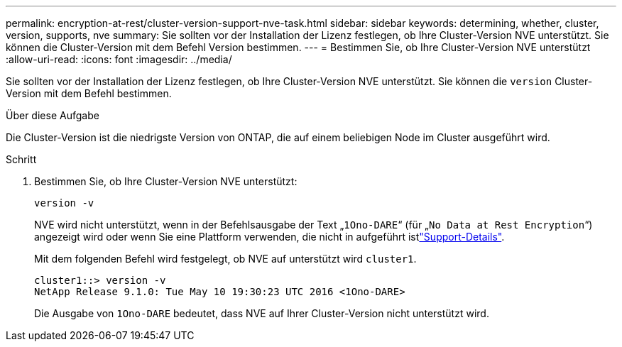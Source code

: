 ---
permalink: encryption-at-rest/cluster-version-support-nve-task.html 
sidebar: sidebar 
keywords: determining, whether, cluster, version, supports, nve 
summary: Sie sollten vor der Installation der Lizenz festlegen, ob Ihre Cluster-Version NVE unterstützt. Sie können die Cluster-Version mit dem Befehl Version bestimmen. 
---
= Bestimmen Sie, ob Ihre Cluster-Version NVE unterstützt
:allow-uri-read: 
:icons: font
:imagesdir: ../media/


[role="lead"]
Sie sollten vor der Installation der Lizenz festlegen, ob Ihre Cluster-Version NVE unterstützt. Sie können die `version` Cluster-Version mit dem Befehl bestimmen.

.Über diese Aufgabe
Die Cluster-Version ist die niedrigste Version von ONTAP, die auf einem beliebigen Node im Cluster ausgeführt wird.

.Schritt
. Bestimmen Sie, ob Ihre Cluster-Version NVE unterstützt:
+
`version -v`

+
NVE wird nicht unterstützt, wenn in der Befehlsausgabe der Text „`1Ono-DARE`“ (für „`No Data at Rest Encryption`“) angezeigt wird oder wenn Sie eine Plattform verwenden, die nicht in aufgeführt istlink:configure-netapp-volume-encryption-concept.html#support-details["Support-Details"].

+
Mit dem folgenden Befehl wird festgelegt, ob NVE auf unterstützt wird `cluster1`.

+
[listing]
----
cluster1::> version -v
NetApp Release 9.1.0: Tue May 10 19:30:23 UTC 2016 <1Ono-DARE>
----
+
Die Ausgabe von `1Ono-DARE` bedeutet, dass NVE auf Ihrer Cluster-Version nicht unterstützt wird.


